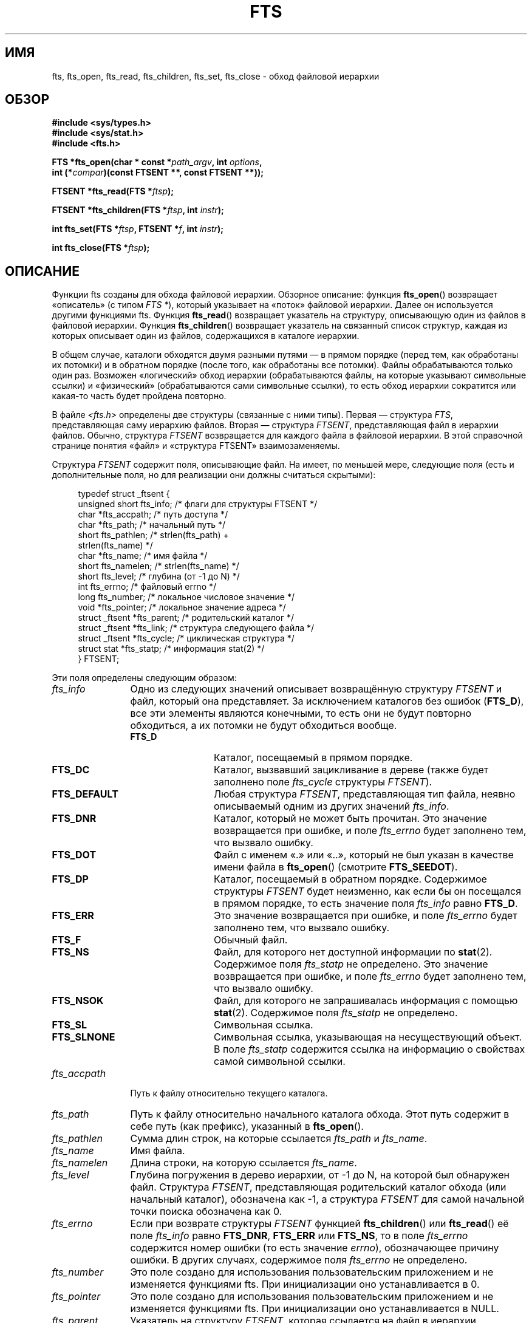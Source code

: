 .\" -*- mode: troff; coding: UTF-8 -*-
.\"	$NetBSD: fts.3,v 1.13.2.1 1997/11/14 02:09:32 mrg Exp $
.\"
.\" Copyright (c) 1989, 1991, 1993, 1994
.\"	The Regents of the University of California.  All rights reserved.
.\"
.\" %%%LICENSE_START(BSD_4_CLAUSE_UCB)
.\" Redistribution and use in source and binary forms, with or without
.\" modification, are permitted provided that the following conditions
.\" are met:
.\" 1. Redistributions of source code must retain the above copyright
.\"    notice, this list of conditions and the following disclaimer.
.\" 2. Redistributions in binary form must reproduce the above copyright
.\"    notice, this list of conditions and the following disclaimer in the
.\"    documentation and/or other materials provided with the distribution.
.\" 3. All advertising materials mentioning features or use of this software
.\"    must display the following acknowledgement:
.\"	This product includes software developed by the University of
.\"	California, Berkeley and its contributors.
.\" 4. Neither the name of the University nor the names of its contributors
.\"    may be used to endorse or promote products derived from this software
.\"    without specific prior written permission.
.\"
.\" THIS SOFTWARE IS PROVIDED BY THE REGENTS AND CONTRIBUTORS ``AS IS'' AND
.\" ANY EXPRESS OR IMPLIED WARRANTIES, INCLUDING, BUT NOT LIMITED TO, THE
.\" IMPLIED WARRANTIES OF MERCHANTABILITY AND FITNESS FOR A PARTICULAR PURPOSE
.\" ARE DISCLAIMED.  IN NO EVENT SHALL THE REGENTS OR CONTRIBUTORS BE LIABLE
.\" FOR ANY DIRECT, INDIRECT, INCIDENTAL, SPECIAL, EXEMPLARY, OR CONSEQUENTIAL
.\" DAMAGES (INCLUDING, BUT NOT LIMITED TO, PROCUREMENT OF SUBSTITUTE GOODS
.\" OR SERVICES; LOSS OF USE, DATA, OR PROFITS; OR BUSINESS INTERRUPTION)
.\" HOWEVER CAUSED AND ON ANY THEORY OF LIABILITY, WHETHER IN CONTRACT, STRICT
.\" LIABILITY, OR TORT (INCLUDING NEGLIGENCE OR OTHERWISE) ARISING IN ANY WAY
.\" OUT OF THE USE OF THIS SOFTWARE, EVEN IF ADVISED OF THE POSSIBILITY OF
.\" SUCH DAMAGE.
.\" %%%LICENSE_END
.\"
.\"     @(#)fts.3	8.5 (Berkeley) 4/16/94
.\"
.\" 2007-12-08, mtk, Converted from mdoc to man macros
.\"
.\"*******************************************************************
.\"
.\" This file was generated with po4a. Translate the source file.
.\"
.\"*******************************************************************
.TH FTS 3 2018\-02\-02 Linux "Руководство программиста Linux"
.SH ИМЯ
fts, fts_open, fts_read, fts_children, fts_set, fts_close \- обход файловой
иерархии
.SH ОБЗОР
.nf
\fB#include <sys/types.h>\fP
\fB#include <sys/stat.h>\fP
\fB#include <fts.h>\fP
.PP
\fBFTS *fts_open(char * const *\fP\fIpath_argv\fP\fB, int \fP\fIoptions\fP\fB, \fP
\fB              int (*\fP\fIcompar\fP\fB)(const FTSENT **, const FTSENT **));\fP
.PP
\fBFTSENT *fts_read(FTS *\fP\fIftsp\fP\fB);\fP
.PP
\fBFTSENT *fts_children(FTS *\fP\fIftsp\fP\fB, int \fP\fIinstr\fP\fB);\fP
.PP
\fBint fts_set(FTS *\fP\fIftsp\fP\fB, FTSENT *\fP\fIf\fP\fB, int \fP\fIinstr\fP\fB);\fP
.PP
\fBint fts_close(FTS *\fP\fIftsp\fP\fB);\fP
.fi
.SH ОПИСАНИЕ
Функции fts созданы для обхода файловой иерархии. Обзорное описание: функция
\fBfts_open\fP() возвращает «описатель» (с типом \fIFTS\ *\fP), который указывает
на «поток» файловой иерархии. Далее он используется другими функциями
fts. Функция \fBfts_read\fP() возвращает указатель на структуру, описывающую
один из файлов в файловой иерархии. Функция \fBfts_children\fP() возвращает
указатель на связанный список структур, каждая из которых описывает один из
файлов, содержащихся в каталоге иерархии.
.PP
В общем случае, каталоги обходятся двумя разными путями — в прямом порядке
(перед тем, как обработаны их потомки) и в обратном порядке (после того, как
обработаны все потомки). Файлы обрабатываются только один раз. Возможен
«логический» обход иерархии (обрабатываются файлы, на которые указывают
символьные ссылки) и «физический» (обрабатываются сами символьные ссылки),
то есть обход иерархии сократится или какая\-то часть будет пройдена
повторно.
.PP
В файле \fI<fts.h>\fP определены две структуры (связанные с ними
типы). Первая — структура \fIFTS\fP, представляющая саму иерархию
файлов. Вторая — структура \fIFTSENT\fP, представляющая файл в иерархии
файлов. Обычно, структура \fIFTSENT\fP возвращается для каждого файла в
файловой иерархии. В этой справочной странице понятия «файл» и «структура
FTSENT» взаимозаменяемы.
.PP
Структура \fIFTSENT\fP содержит поля, описывающие файл. На имеет, по меньшей
мере, следующие поля (есть и дополнительные поля, но для реализации они
должны считаться скрытыми):
.PP
.in +4n
.EX
.\" Also:
.\"     ino_t fts_ino;                  /* inode (only for directories)*/
.\"     dev_t fts_dev;                  /* device (only for directories)*/
.\"     nlink_t fts_nlink;              /* link count (only for directories)*/
.\"     u_short fts_flags;              /* private flags for FTSENT structure */
.\"     u_short fts_instr;              /* fts_set() instructions */
typedef struct _ftsent {
    unsigned short  fts_info;     /* флаги для структуры FTSENT */
    char           *fts_accpath;  /* путь доступа */
    char           *fts_path;     /* начальный путь */
    short           fts_pathlen;  /* strlen(fts_path) +
                                     strlen(fts_name) */
    char           *fts_name;     /* имя файла */
    short           fts_namelen;  /* strlen(fts_name) */
    short           fts_level;    /* глубина (от \-1 до N) */
    int             fts_errno;    /* файловый errno */
    long            fts_number;   /* локальное числовое значение */
    void           *fts_pointer;  /* локальное значение адреса */
    struct _ftsent *fts_parent;   /* родительский каталог */
    struct _ftsent *fts_link;     /* структура следующего файла */
    struct _ftsent *fts_cycle;    /* циклическая структура */
    struct stat    *fts_statp;    /* информация stat(2) */
} FTSENT;
.EE
.in
.PP
.\" .Bl -tag -width "fts_namelen"
Эти поля определены следующим образом:
.TP  12
\fIfts_info\fP
.\" .Bl  -tag -width FTS_DEFAULT
Одно из следующих значений описывает возвращённую структуру \fIFTSENT\fP и
файл, который она представляет. За исключением каталогов без ошибок
(\fBFTS_D\fP), все эти элементы являются конечными, то есть они не будут
повторно обходиться, а их потомки не будут обходиться вообще.
.RS 12
.TP  12
\fBFTS_D\fP
Каталог, посещаемый в прямом порядке.
.TP 
\fBFTS_DC\fP
Каталог, вызвавший зацикливание в дереве (также будет заполнено поле
\fIfts_cycle\fP структуры \fIFTSENT\fP).
.TP 
\fBFTS_DEFAULT\fP
Любая структура \fIFTSENT\fP, представляющая тип файла, неявно описываемый
одним из других значений \fIfts_info\fP.
.TP 
\fBFTS_DNR\fP
Каталог, который не может быть прочитан. Это значение возвращается при
ошибке, и поле \fIfts_errno\fP будет заполнено тем, что вызвало ошибку.
.TP 
\fBFTS_DOT\fP
Файл с именем «.» или «..», который не был указан в качестве имени файла в
\fBfts_open\fP() (смотрите \fBFTS_SEEDOT\fP).
.TP 
\fBFTS_DP\fP
Каталог, посещаемый в обратном порядке. Содержимое структуры \fIFTSENT\fP будет
неизменно, как если бы он посещался в прямом порядке, то есть значение поля
\fIfts_info\fP равно \fBFTS_D\fP.
.TP 
\fBFTS_ERR\fP
Это значение возвращается при ошибке, и поле \fIfts_errno\fP будет заполнено
тем, что вызвало ошибку.
.TP 
\fBFTS_F\fP
Обычный файл.
.TP 
\fBFTS_NS\fP
Файл, для которого нет доступной информации по \fBstat\fP(2). Содержимое поля
\fIfts_statp\fP не определено. Это значение возвращается при ошибке, и поле
\fIfts_errno\fP будет заполнено тем, что вызвало ошибку.
.TP 
\fBFTS_NSOK\fP
Файл, для которого не запрашивалась информация с помощью
\fBstat\fP(2). Содержимое поля \fIfts_statp\fP не определено.
.TP 
\fBFTS_SL\fP
Символьная ссылка.
.TP 
\fBFTS_SLNONE\fP
.\" .El
Символьная ссылка, указывающая на несуществующий объект. В поле \fIfts_statp\fP
содержится ссылка на информацию о свойствах самой символьной ссылки.
.RE
.TP 
\fIfts_accpath\fP
Путь к файлу относительно текущего каталога.
.TP 
\fIfts_path\fP
Путь к файлу относительно начального каталога обхода. Этот путь содержит в
себе путь (как префикс), указанный в \fBfts_open\fP().
.TP 
\fIfts_pathlen\fP
Сумма длин строк, на которые ссылается \fIfts_path\fP и \fIfts_name\fP.
.TP 
\fIfts_name\fP
Имя файла.
.TP 
\fIfts_namelen\fP
Длина строки, на которую ссылается \fIfts_name\fP.
.TP 
\fIfts_level\fP
Глубина погружения в дерево иерархии, от \-1 до N, на которой был обнаружен
файл. Структура \fIFTSENT\fP, представляющая родительский каталог обхода (или
начальный каталог), обозначена как \-1, а структура \fIFTSENT\fP для самой
начальной точки поиска обозначена как 0.
.TP 
\fIfts_errno\fP
Если при возврате структуры \fIFTSENT\fP функцией \fBfts_children\fP() или
\fBfts_read\fP() её поле \fIfts_info\fP равно \fBFTS_DNR\fP, \fBFTS_ERR\fP или
\fBFTS_NS\fP, то в поле \fIfts_errno\fP содержится номер ошибки (то есть значение
\fIerrno\fP), обозначающее причину ошибки. В других случаях, содержимое поля
\fIfts_errno\fP не определено.
.TP 
\fIfts_number\fP
Это поле создано для использования пользовательским приложением и не
изменяется функциями fts. При инициализации оно устанавливается в 0.
.TP 
\fIfts_pointer\fP
Это поле создано для использования пользовательским приложением и не
изменяется функциями fts. При инициализации оно устанавливается в NULL.
.TP 
\fIfts_parent\fP
Указатель на структуру \fIFTSENT\fP, которая ссылается на файл в иерархии
непосредственно над текущим файлом, то есть на каталог, членом которого
является текущий файл. Родительский каталог начальной точки поиска также
может быть доступен, однако инициализируются только поля \fIfts_level\fP,
\fIfts_number\fP и \fIfts_pointer\fP.
.TP 
\fIfts_link\fP
При возврате функции \fBfts_children\fP() поле \fIfts_link\fP указывает на
следующую структуру в связанном списке (заканчивающемся NULL) содержимого
каталога. В другим случаях содержимое поля \fIfts_link\fP не определено.
.TP 
\fIfts_cycle\fP
Если каталог вызывает зацикливание иерархии (смотрите \fBFTS_DC\fP), либо из\-за
жёсткой ссылки между двумя каталогами, либо из\-за символьной ссылки,
указывающей на каталог, то поле \fIfts_cycle\fP будет указывать на структуру
\fIFTSENT\fP в иерархии, которая ссылается на тот же файл, что и текущая
структура \fIFTSENT\fP. В других случаях содержимое поля \fIfts_cycle\fP не
определено.
.TP 
\fIfts_statp\fP
.\" .El
Указатель на информацию о файле, полученную с помощью \fBstat\fP(2).
.PP
Для всех путей всех файлов в иерархии используется единый
буфер. Следовательно, поля \fIfts_path\fP и \fIfts_accpath\fP гарантировано
завершаются null \fIтолько\fP для файла, который был возвращён \fBfts_read\fP()
последним. Для использования этих полей для обращения к любым файлам,
представленным другими структурами \fIFTSENT\fP необходимо, чтобы буфер пути
был изменён в соответствии с информацией, содержащейся в поле \fIfts_pathlen\fP
структуры \fIFTSENT\fP. Любое изменение должно быть обратно восстановлено перед
дальнейшими попытками вызова \fBfts_read\fP(). Поле \fIfts_name\fP всегда
завершается null.
.SS fts_open()
Функция \fBfts_open\fP() ожидает указатель на массив символьных указателей,
обозначающих один или несколько путей, образующих логическую файловую
иерархию, по которой будет проводиться обход. Массив должен заканчиваться
указателем null.
.PP
.\" .Bl -tag -width "FTS_PHYSICAL"
Есть несколько флагов, должен быть указан хотя бы один (либо \fBFTS_LOGICAL\fP,
либо \fBFTS_PHYSICAL\fP). Флаги, выбираемые с помощью логического объединения,
имеют следующие значения:
.TP  14
\fBFTS_COMFOLLOW\fP
Этот флаг принуждает перемещаться по любой символьной ссылке, определённой
как корневой путь, несмотря на то, определён или нет флаг \fBFTS_LOGICAL\fP.
.TP 
\fBFTS_LOGICAL\fP
Этот флаг принуждает функции fts возвращать структуры \fBFTSENT\fP для целей
символьных ссылок вместо самих символьных ссылок. Если этот флаг включён, то
единственные символьные ссылки, для которых приложениям выдаются структуры
\fIFTSENT\fP — это ссылки, указывающие на несуществующие файлы. Также для
работы функции \fBfts_open\fP() \fIдолжны\fP быть указаны \fBFTS_LOGICAL\fP или
\fBFTS_PHYSICAL\fP.
.TP 
\fBFTS_NOCHDIR\fP
С целью оптимизации производительности функции fts меняют каталоги, по
которым они следуют по файловой иерархии. Это имеет один побочный эффект —
приложения не могут точно определить, в каком каталоге они находятся во
время перемещения по дереву. Флаг \fBFTS_NOCHDIR\fP выключает такую
оптимизацию, и функции fts не будут менять текущий каталог. Заметим, что
приложения тоже не должны изменять свой текущий каталог и пытаться получить
доступ к файлам, пока не указан флаг \fBFTS_NOCHDIR\fP и функции \fBfts_open\fP()
не переданы абсолютные пути в качестве параметров.
.TP 
\fBFTS_NOSTAT\fP
По умолчанию, возвращаемые структуры \fIFTSENT\fP ссылаются на информацию о
файлах (поле \fIstatp\fP) в каждом просмотренном файле. Данный флаг снимает это
требование (для оптимизации производительности), позволяя функциям fts
присваивать полю \fIfts_info\fP значение \fBFTS_NSOK\fP и оставлять содержание
поля \fIstatp\fP неопределенным.
.TP 
\fBFTS_PHYSICAL\fP
Этот флаг заставляет функции fts выдавать структуру \fIFTSENT\fP самих
символьных ссылок, а не файлов, на которые они указывают. Если этот флаг
установлен, то для всех символьных ссылок в файловой иерархии приложениям
возвращаются структуры \fIFTSENT\fP. Для работы функции \fBfts_open\fP() также
\fIдолжны\fP присутствовать \fBFTS_LOGICAL\fP или \fBFTS_PHYSICAL\fP.
.TP 
\fBFTS_SEEDOT\fP
По умолчанию, все файлы с именами «.» или «..», обнаруженные в файловой
иерархии, игнорируются, если они не указаны как параметры пути в
\fBfts_open\fP(). Данный флаг принуждает функции fts для таких файлов
возвращать структуры \fIFTSENT\fP.
.TP 
\fBFTS_XDEV\fP
.\" .El
Этот флаг предотвращает функции fts от вхождения в каталоги, которые имеют
номер устройства, отличный от файла, с которого начался обход.
.PP
В параметре \fBcompar\fP() указывается определяемая пользователем функция,
которая может использоваться для упорядочивания обхода иерархии. В качестве
параметров ей требуется два указателя на указатели на структуры \fIFTSENT\fP, и
она должна возвращать отрицательное значение, ноль или положительное
значение для того, чтобы показать, расположен ли файл, на который указывает
первый параметр, перед (относительно текущего упорядочивания), на одном
уровне или после файла, на который указывает второй параметр. Поля
\fIfts_accpath\fP, \fIfts_path\fP и \fIfts_pathlen\fP структур \fIFTSENT\fP могут быть
\fIникогда\fP не использованы при таком сравнении. Если значение поля
\fIfts_info\fP равно \fBFTS_NS\fP или \fBFTS_NSOK\fP, то поле \fIfts_statp\fP может не
использоваться. Если значение параметра \fBcompar\fP() равно NULL, то порядок
обхода каталогов определяется параметрами, указанными в \fIpath_argv\fP для
корневых путей, и в порядке, перечисленном в каталоге, для всего остального.
.SS fts_read()
Функция \fBfts_read\fP() возвращает указатель на структуру \fIFTSENT\fP,
описывающую файл в иерархии. Каталоги (корректно считанные и не образующие
зацикливаний), посещаются как минимум дважды — первый раз в прямом
прохождении и второй раз в обратном. Все остальные файлы посещаются минимум
один раз (жёсткие ссылки между каталогами, не образующие зацикливаний, или
символьные ссылки на символьные ссылки могут привести к тому, что файлы
будут посещаться более одного раза, а каталоги более двух раз).
.PP
Когда все члены иерархии возвращены, \fBfts_read\fP() возвращает NULL и
устанавливает внешнюю переменную \fIerrno\fP равной 0. Если происходит ошибка,
не имеющая отношения к файлу в иерархии, \fBfts_read\fP() возвращает NULL и
устанавливает \fIerrno\fP в соответствующее значение. Если происходит ошибка,
связанная с возвращённым файлом, то возвращается указатель на структуру
\fIFTSENT\fP, а \fIerrno\fP может быть установлена в какое\-то значение (а может и
не быть, смотрите \fIfts_info\fP).
.PP
Структуры \fIFTSENT\fP, возвращаемые \fBfts_read\fP(), могут быть перезаписаны
после вызова \fBfts_close\fP() в том же файловом потоке иерархии или после
вызова \fBfts_read\fP() в том же файловом потоке иерархии, если они не
представляют файл типа «каталог»; в этом случае они не будут перезаписаны до
тех пор, пока функция \fBfts_read\fP() не вернёт структуру \fIFTSENT\fP при
выполнении обхода в обратном порядке.
.SS fts_children()
Функция \fBfts_children\fP() возвращает указатель на структуру \fIFTSENT\fP,
описывающую первый член связанного списка (оканчивающегося NULL) файлов в
каталоге, представленного структурой \fIFTSENT\fP, возвращённой \fBfts_read\fP()
последней. Список связан через поле \fIfts_link\fP структуры \fIFTSENT\fP, и
упорядочен определённой пользователем функцией сравнения, если таковая
существует. Повторные вызовы \fBfts_children\fP() будут пересоздавать этот
связанный список.
.PP
В особом случае, если \fBfts_read\fP() ещё не вызывалась для иерархии, то
\fBfts_children\fP() возвратит указатель на файлы в логическом каталоге,
заданном \fBfts_open\fP(), т.е. параметры, переданные функции \fBfts_open\fP(). В
противном случае, если последняя возвращённая \fBfts_read\fP() структура
\fIFTSENT\fP не является каталогом, просмотренном в прямом порядке, и не
каталогом файлов, то \fBfts_children\fP() возвратит NULL и установит \fIerrno\fP
равным 0. Если произойдёт ошибка, то \fBfts_children\fP() возвратит NULL и
установит \fIerrno\fP в соответствующее значение.
.PP
Структура \fIFTSENT\fP, возвращаемая \fBfts_children\fP(), может быть перезаписана
после вызова \fBfts_children\fP(), \fBfts_close\fP() или \fBfts_read\fP() в том же
файловом потоке иерархии.
.PP
.\" .Bl -tag -width FTS_NAMEONLY
Параметр \fIinstr\fP может принимать значение нуля или одного из следующих
значений:
.TP  13
\fBFTS_NAMEONLY\fP
.\" .El
Необходимы только имена файлов. Содержимое всех полей в возвращаемом
связанном списке структур не определено, за исключением полей \fIfts_name\fP и
\fIfts_namelen\fP.
.SS fts_set()
Функция \fBfts_set\fP() позволяет пользовательскому приложению определять
дальнейшую обработку файла \fIf\fP в потоке \fIftsp\fP. При успешном выполнении
функция \fBfts_set\fP() возвращает 0 и \-1 при ошибке.
.PP
.\" .Bl -tag -width FTS_PHYSICAL
Значением аргумента \fIinstr\fP может быть 0 («ничего не делать») или одно из
следующих значений:
.TP  13
\fBFTS_AGAIN\fP
Повторно посетить файл; файл любого типа может быть повторно
посещён. Последующий вызов \fBfts_read\fP() возвратит файл, к которому идёт
обращение. Поля \fIfts_stat\fP и \fIfts_info\fP структуры будут
переинициализированы в этот момент, но никакие поля больше не будут
изменены. Этот параметр значим только для последнего возвращённого файла из
\fBfts_read\fP(). Обычно его используют при посещении каталогов в обратном
порядке; в этом случае каталог посещается повторно (в прямом и обратном
порядке), а также все его потомки.
.TP 
\fBFTS_FOLLOW\fP
Рассматриваемый файл должен быть символьной ссылкой. Если рассматриваемый
файл — последний возвращённый \fBfts_read\fP(), то следующий вызов
\fBfts_read\fP() возвратит файл с изменёнными полями \fIfts_info\fP и
\fIfts_statp\fP, в которых будут отражать повторно инициализированные данные
цели символьной ссылки, а не самой символьной ссылки. Если рассматриваемый
файл — последний возвращённый \fBfts_children\fP(), то поля \fIfts_info\fP и
\fIfts_statp\fP структуры при возврате из \fBfts_read\fP() будут отражать данные
цели символьной ссылки, а не самой символьной ссылки. В любом случае, если
цель символьной ссылки не существует, то поля возвращаемой структуры не
будут меняться, а поле \fIfts_info\fP будет равно \fBFTS_SLNONE\fP.
.IP
Если цель ссылки — каталог, то выполняется возврат при прямом прохождении,
после него возврат всех его потомков, после чего выполняется возврат в
обратном порядке.
.TP 
\fBFTS_SKIP\fP
.\" .El
Не посещать потомков данного файла. Файл может быть одним из последних
возвращённых либо \fBfts_children\fP(), либо \fBfts_read\fP().
.SS fts_close()
Функция \fBfts_close\fP() закрывает поток файловой иерархии, на который
указывает \fIftsp\fP, и делает текущим каталогом тот, который был до вызова
\fBfts_open\fP() для открытия \fIftsp\fP. При успешном выполнении функция
\fBfts_close\fP() возвращает 0 и \-1 при ошибке.
.SH ОШИБКИ
Функция \fBfts_open\fP() может завершиться с ошибкой и назначить переменной
\fIerrno\fP значения, перечисленные в \fBopen\fP(2) и \fBmalloc\fP(3).
.PP
Функция \fBfts_close\fP() может завершиться с ошибкой и назначить переменной
\fIerrno\fP значения, перечисленные в \fBchdir\fP(2) и \fBclose\fP(2).
.PP
Функции \fBfts_read\fP() и \fBfts_children\fP() могут завершиться с ошибкой и
назначить переменной \fIerrno\fP значения, перечисленные в \fBchdir\fP(2),
\fBmalloc\fP(3), \fBopendir\fP(3), \fBreaddir\fP(3) и \fBstat\fP(2).
.PP
Кроме того, функции \fBfts_children\fP(), \fBfts_open\fP() и \fBfts_set\fP() могут
завершиться с ошибкой и назначить переменной \fIerrno\fP следующие значения:
.TP 
\fBEINVAL\fP
Некорректное значение \fIoptions\fP или \fIinstr\fP.
.SH ВЕРСИИ
Эти функции доступны в версиях Linux начиная с glibc2.
.SH АТРИБУТЫ
Описание терминов данного раздела смотрите в \fBattributes\fP(7).
.TS
allbox;
lbw34 lb lb
l l l.
Интерфейс	Атрибут	Значение
T{
\fBfts_open\fP(),
\fBfts_set\fP(),
\fBfts_close\fP()
T}	Безвредность в нитях	MT\-Safe
T{
\fBfts_read\fP(),
\fBfts_children\fP()
T}	Безвредность в нитях	MT\-Unsafe
.TE
.sp 1
.SH "СООТВЕТСТВИЕ СТАНДАРТАМ"
4.4BSD.
.SH ДЕФЕКТЫ
.\" Fixed by commit 8b7b7f75d91f7bac323dd6a370aeb3e9c5c4a7d5
.\" https://sourceware.org/bugzilla/show_bug.cgi?id=15838
.\" https://sourceware.org/bugzilla/show_bug.cgi?id=11460
.\"
.\" The following statement is years old, and seems no closer to
.\" being true -- mtk
.\" The
.\" .I fts
.\" utility is expected to be included in a future
.\" POSIX.1
.\" revision.
В версиях glibc до 2.23 весь описанный здесь программный интерфейс
небезопасен, если компиляция программы производится с программным
интерфейсом LFS (например, когда компиляция выполняется с
\fI\-D_FILE_OFFSET_BITS=64\fP).
.SH "СМОТРИТЕ ТАКЖЕ"
\fBfind\fP(1), \fBchdir\fP(2), \fBstat\fP(2), \fBftw\fP(3), \fBqsort\fP(3)
